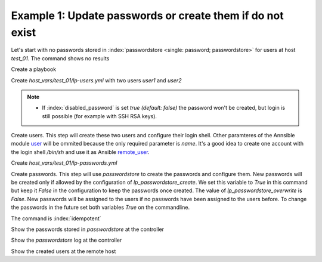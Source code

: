Example 1: Update passwords or create them if do not exist
^^^^^^^^^^^^^^^^^^^^^^^^^^^^^^^^^^^^^^^^^^^^^^^^^^^^^^^^^^

Let's start with no passwords stored in :index:`passwordstore <single:
password; passwordstore>` for users at host *test_01*. The command
shows no results

.. code-block:: yaml
   :emphasize-lines: 1

   shell> pass test_01

Create a playbook

.. code-block:: yaml
   :emphasize-lines: 1

   shell> cat linux-postinstall.yml
   - hosts: test_01
     become: true
     roles:
       - vbotka.linux_postinstall

Create *host_vars/test_01/lp-users.yml* with two users *user1* and
*user2*

.. code-block:: yaml
   :emphasize-lines: 1

    shell> cat host_vars/test_01/lp-users.yml
    lp_users:
      - {name: user1, shell: /bin/sh}
      - {name: user2, shell: /bin/bash}
      - {name: user3, shell: /bin/bash, disabled_password: true}

.. note::
   * If :index:`disabled_password` is set *true (default: false)* the
     password won't be created, but login is still possible (for
     example with SSH RSA keys).

Create users. This step will create these two users and configure
their login shell. Other paramteres of the Annsible module `user
<https://docs.ansible.com/ansible/latest/modules/user_module.html>`_
will be ommited because the only required parameter is *name*. It's a
good idea to create one account with the login shell */bin/sh* and use
it as Ansible `remote_user
<https://docs.ansible.com/ansible/2.4/become.html#become>`_.

.. code-block:: yaml
   :emphasize-lines: 1

    shell> ansible-playbook linux-postinstall.yml -t lp_users
    ...
    TASK [vbotka.linux_postinstall : users: Manage user accounts] *********
    changed: [test_01] => (item=user1)
    changed: [test_01] => (item=user2)


Create *host_vars/test_01/lp-passwords.yml*

.. code-block:: yaml
   :emphasize-lines: 1

    shell> cat host_vars/test_01/lp-passwords.yml
    lp_passwords: true
    lp_passwordstore: true
    lp_passwordstore_create: false
    lp_passwordstore_overwrite: false

Create passwords. This step will use *passwordstore* to create the
passwords and configure them. New passwords will be created only if
allowed by the configuration of *lp_passwordstore_create*. We set this
variable to *True* in this command but keep it *False* in the
configuration to keep the passwords once created. The value of
*lp_passwordstore_overwrite* is *False*. New passwords will be
assigned to the users if no passwords have been assigned to the users
before. To change the passwords in the future set both variables
*True* on the commandline.

.. code-block:: yaml
   :emphasize-lines: 1-2

   shell> ansible-playbook linux-postinstall.yml -t lp_passwords \
                                          -e 'lp_passwordstore_create=True'
   ...
  
   TASK [vbotka.ansible_lib : al_pws_user_host: Retrieve, create or update ...]
   ok: [test_01] => (item=user1)
   ok: [test_01] => (item=user2)
   ...
   TASK [vbotka.linux_postinstall : users: Manage user accounts] **********
   changed: [test_01] => (item=user1)
   changed: [test_01] => (item=user2)

The command is :index:`idempotent`

.. code-block:: sh
   :emphasize-lines: 1

   shell> ansible-playbook linux-postinstall.yml -t lp_passwords
   ...
   PLAY RECAP *************************************************************
   test_01: ok=18 changed=0 unreachable=0 failed=0 skipped=20 rescued=0 ...

   
Show the passwords stored in *passwordstore* at the controller
   
.. code-block:: sh
   :emphasize-lines: 1,6,10

   shell> pass test_01
   test_01
   ├── user1
   └── user2

   shell> pass test_01/user1
   1rLy0eVpJiTpzj-4
   lookup_pass: First generated by ansible on 01/07/2020 16:59:00

   shell> pass test_01/user2
   u4FLTCkKOHAyJxkg
   lookup_pass: First generated by ansible on 01/07/2020 16:59:00

Show the *passwordstore* log at the controller

.. code-block:: sh
   :emphasize-lines: 1,2

   shell> cd ~/.password-store
   shell> git log
		     
   commit 61bb8bcd7c2a359f53c8b3d4bacb8854b4dd9f89 (HEAD -> master)
   Author: Vladimir Botka <vbotka@gmail.com>
   Date:   Wed Jul 1 16:59:00 2020 +0200

       Add given password for test_01/user2 to store.

   commit 97b23a5221e721fb892d739b2817923a6db8614b
   Author: Vladimir Botka <vbotka@gmail.com>
   Date:   Wed Jul 1 16:59:00 2020 +0200

       Add given password for test_01/user1 to store.
   
Show the created users at the remote host
   
.. code-block:: sh
   :emphasize-lines: 1

   test_01> grep user /etc/passwd
   user1:x:1003:1003::/home/user1:/bin/sh
   user2:x:1004:1004::/home/user2:/bin/bash
 

